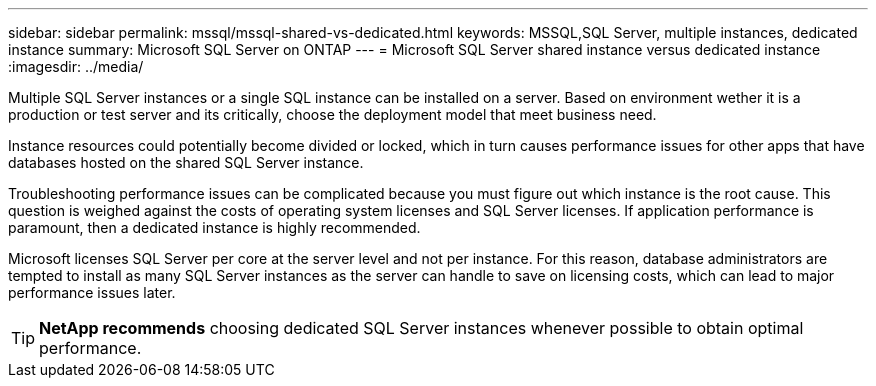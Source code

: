 ---
sidebar: sidebar
permalink: mssql/mssql-shared-vs-dedicated.html
keywords: MSSQL,SQL Server, multiple instances, dedicated instance
summary: Microsoft SQL Server on ONTAP
---
= Microsoft SQL Server shared instance versus dedicated instance
:imagesdir: ../media/

[.lead]
Multiple SQL Server instances or a single SQL instance can be installed on a server. Based on environment wether it is a production or test server and its critically, choose the deployment model that meet business need.

Instance resources could potentially become divided or locked, which in turn causes performance issues for other apps that have databases hosted on the shared SQL Server instance.

Troubleshooting performance issues can be complicated because you must figure out which instance is the root cause. This question is weighed against the costs of operating system licenses and SQL Server licenses. If application performance is paramount, then a dedicated instance is highly recommended.

Microsoft licenses SQL Server per core at the server level and not per instance. For this reason, database administrators are tempted to install as many SQL Server instances as the server can handle to save on licensing costs, which can lead to major performance issues later.

[TIP]
*NetApp recommends* choosing dedicated SQL Server instances whenever possible to obtain optimal performance. 


